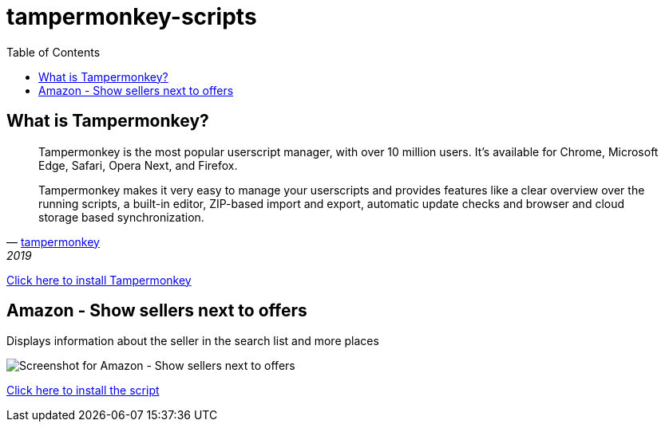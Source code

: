 :toc:
:toc-placement!:

= tampermonkey-scripts

toc::[]

== What is Tampermonkey?

[quote, 'http://www.tampermonkey.net/?locale=en[tampermonkey]', 2019]
____
Tampermonkey is the most popular userscript manager, with over 10 million users. It's available for Chrome, Microsoft Edge, Safari, Opera Next, and Firefox. 

Tampermonkey makes it very easy to manage your userscripts and provides features like a clear overview over the running scripts, a built-in editor, ZIP-based import and export, automatic update checks and browser and cloud storage based synchronization. 
____


http://www.tampermonkey.net/?locale=en[Click here to install Tampermonkey]

== Amazon - Show sellers next to offers

Displays information about the seller in the search list and more places

image::screenshots/amazon.show-sellers-next-to-offers.png[Screenshot for Amazon - Show sellers next to offers]

https://raw.githubusercontent.com/erdnussflips/tampermonkey-scripts/master/amazon.show-sellers-next-to-offers.user.js[Click here to install the script]
